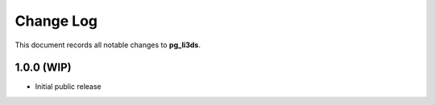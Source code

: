 ==========
Change Log
==========

This document records all notable changes to **pg_li3ds**.

1.0.0 (WIP)
-----------

- Initial public release


